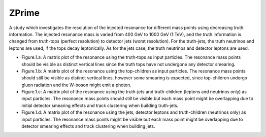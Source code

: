 ZPrime
======

A study which investigates the resolution of the injected resonance for different mass points using decreasing truth information.
The injected resonance mass is varied from 400 GeV to 1000 GeV (1 TeV), and the truth information is changed from truth-tops (perfect resolution) to detector jets (worst resolution).
For the truth-jets, the truth neutrinos and leptons are used, if the tops decay leptonically.
As for the jets case, the truth neutrinos and detector leptons are used. 

* Figure.1.a: 
  A matrix plot of the resonance using the truth-tops as input particles.
  The resonance mass points should be visible as distinct vertical lines since the truth tops have not undergone any detector smearing.

* Figure.1.b:
  A matrix plot of the resonance using the top-children as input particles.
  The resonance mass points should still be visible as distinct vertical lines, however some smearing is expected, since top-children undergo gluon radiation and the W-boson might emit a photon. 

* Figure.1.c:
  A matrix plot of the resonance using the truth-jets and truth-children (leptons and neutrinos only) as input particles.
  The resonance mass points should still be visible but each mass point might be overlapping due to initial detector smearing effects and track clustering when building truth-jets.

* Figure.1.d: 
  A matrix plot of the resonance using the jets, detector leptons and truth-children (neutrinos only) as input particles.
  The resonance mass points might be visible but each mass point might be overlapping due to detector smearing effects and track clustering when building jets.


